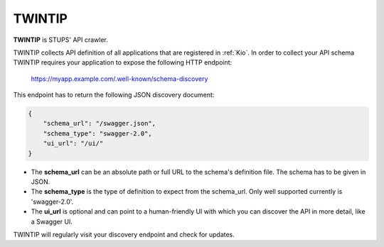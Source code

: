 .. _twintip:

=======
TWINTIP
=======

**TWINTIP** is STUPS' API crawler.

TWINTIP collects API definition of all applications that are registered in :ref:`Kio`. In order to collect your API
schema TWINTIP requires your application to expose the following HTTP endpoint:

    https://myapp.example.com/.well-known/schema-discovery

This endpoint has to return the following JSON discovery document:

.. code-block:: json

    {
        "schema_url": "/swagger.json",
        "schema_type": "swagger-2.0",
        "ui_url": "/ui/"
    }

* The **schema_url** can be an absolute path or full URL to the schema's definition file. The schema has to be given in
  JSON.
* The **schema_type** is the type of definition to expect from the schema_url. Only well supported currently is
  'swagger-2.0'.
* The **ui_url** is optional and can point to a human-friendly UI with which you can discover the API in more detail,
  like a Swagger UI.

TWINTIP will regularly visit your discovery endpoint and check for updates.
